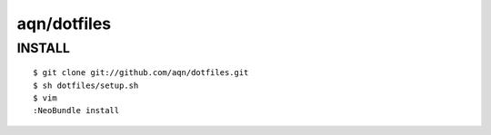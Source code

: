 ==============================================================================
aqn/dotfiles
==============================================================================

INSTALL
------------------------------------------------------------------------------

:: 

  $ git clone git://github.com/aqn/dotfiles.git
  $ sh dotfiles/setup.sh
  $ vim
  :NeoBundle install
